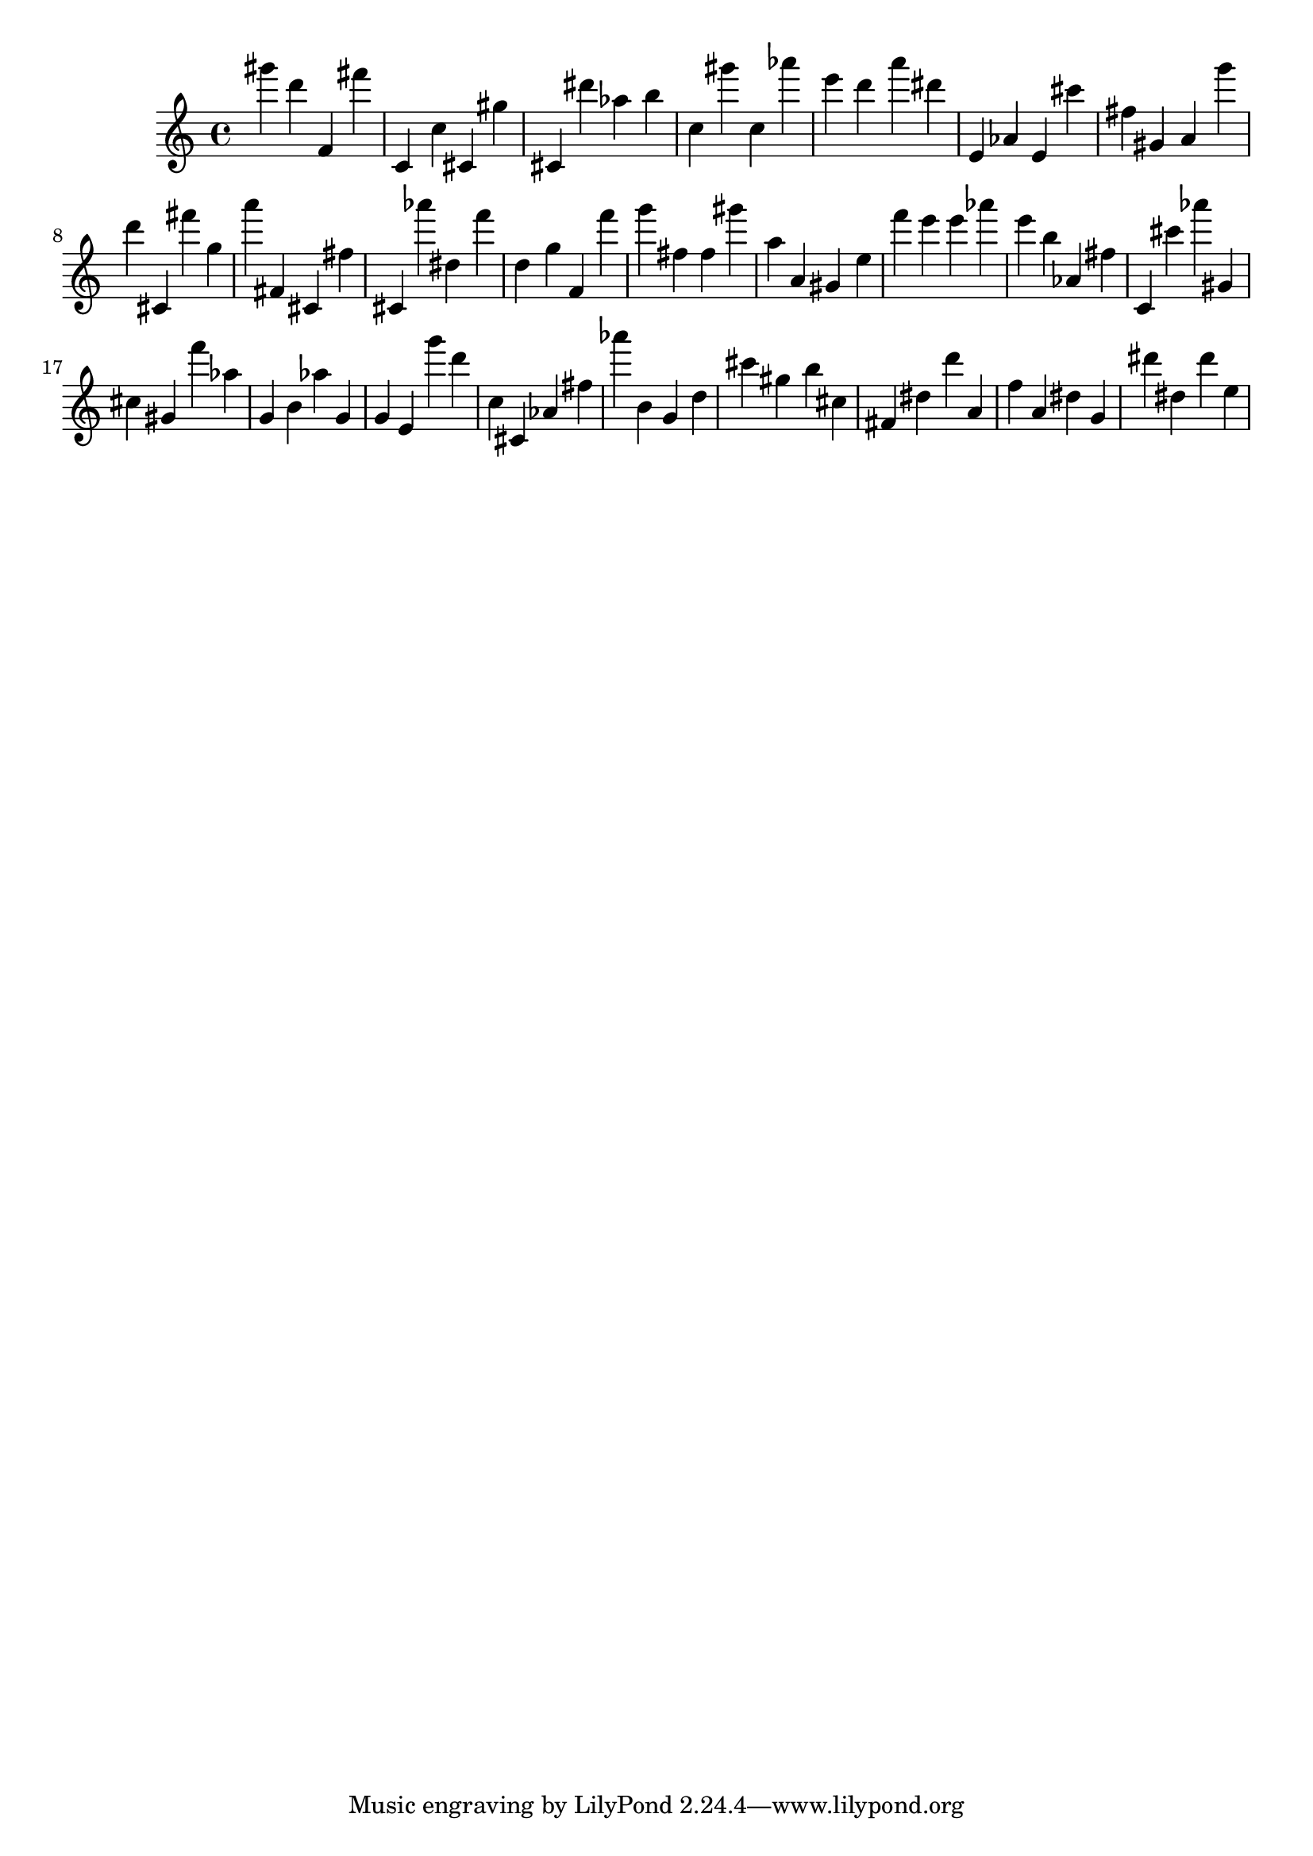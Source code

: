 \version "2.18.2"

\score {

{

\clef treble
gis''' d''' f' fis''' c' c'' cis' gis'' cis' dis''' as'' b'' c'' gis''' c'' as''' e''' d''' a''' dis''' e' as' e' cis''' fis'' gis' a' g''' d''' cis' fis''' g'' a''' fis' cis' fis'' cis' as''' dis'' f''' d'' g'' f' f''' g''' fis'' fis'' gis''' a'' a' gis' e'' f''' e''' e''' as''' e''' b'' as' fis'' c' cis''' as''' gis' cis'' gis' f''' as'' g' b' as'' g' g' e' g''' d''' c'' cis' as' fis'' as''' b' g' d'' cis''' gis'' b'' cis'' fis' dis'' d''' a' f'' a' dis'' g' dis''' dis'' dis''' e'' 
}

 \midi { }
 \layout { }
}